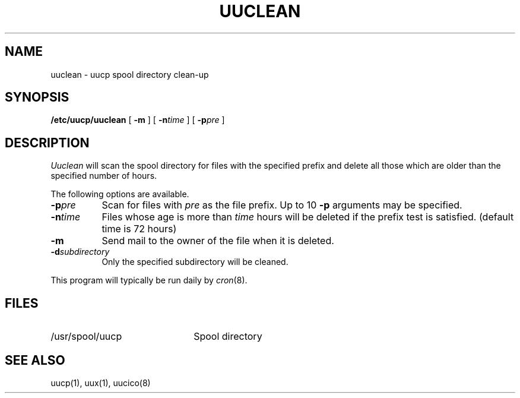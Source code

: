 .\" Copyright (c) 1983 Regents of the University of California.
.\" All rights reserved.  The Berkeley software License Agreement
.\" specifies the terms and conditions for redistribution.
.\"
.\"	@(#)uuclean.8	6.3.1 (2.11BSD) 1996/10/23
.\"
.TH UUCLEAN 8 "October 23, 1996"
.UC 5
.SH NAME
uuclean \- uucp spool directory clean-up
.SH SYNOPSIS
.B /etc/uucp/uuclean
[
.B -m
] [
.BI -n time
] [
.BI -p pre
]
.SH DESCRIPTION
.I Uuclean
will scan the spool directory for files with the
specified prefix and delete all those which are
older than the specified number of hours.
.PP
The following options are available.
.TP 8
.BI \-p pre
Scan for files with
.I pre
as the file prefix.
Up to 10
.B \-p
arguments may be specified.
.TP
.BI \-n time
Files whose age is more than
.I time
hours will be deleted if the prefix
test is satisfied.
(default time is 72 hours)
.TP 8
.B \-m
Send mail to the owner of the file
when it is deleted.
.TP
.BI \-d subdirectory
Only the specified subdirectory will be cleaned.
.PP
This program will typically be run daily by
.IR cron (8).
.SH FILES
.TP 22
/usr/spool/uucp
Spool directory
.SH SEE ALSO
uucp(1), uux(1), uucico(8)
